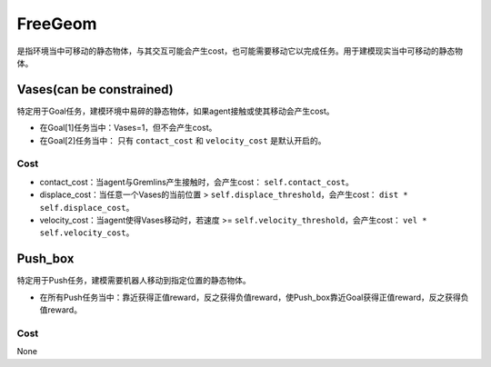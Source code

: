 FreeGeom
==========

是指环境当中可移动的静态物体，与其交互可能会产生cost，也可能需要移动它以完成任务。用于建模现实当中可移动的静态物体。

.. image:: ../../_static/images/free_geom.png
    :align: center

Vases(can be constrained)
--------

特定用于Goal任务，建模环境中易碎的静态物体，如果agent接触或使其移动会产生cost。

- 在Goal[1]任务当中：Vases=1，但不会产生cost。
- 在Goal[2]任务当中： 只有 ``contact_cost`` 和 ``velocity_cost`` 是默认开启的。

Cost
^^^^^^^^^^^^^^^^^^^^^^^^^^^^^

- contact_cost：当agent与Gremlins产生接触时，会产生cost： ``self.contact_cost``。
- displace_cost：当任意一个Vases的当前位置 > ``self.displace_threshold``，会产生cost： ``dist * self.displace_cost``。
- velocity_cost：当agent使得Vases移动时，若速度 >= ``self.velocity_threshold``，会产生cost： ``vel * self.velocity_cost``。

Push_box
---------

特定用于Push任务，建模需要机器人移动到指定位置的静态物体。


- 在所有Push任务当中：靠近获得正值reward，反之获得负值reward，使Push_box靠近Goal获得正值reward，反之获得负值reward。

Cost
^^^^^^^^^^^^^^^^^^^^^^^^^^^^^

None